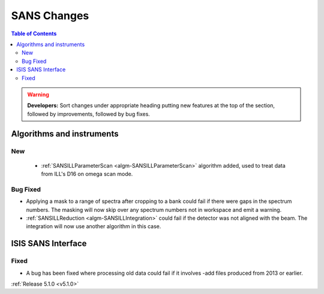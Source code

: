 ============
SANS Changes
============

.. contents:: Table of Contents
   :local:

.. warning:: **Developers:** Sort changes under appropriate heading
    putting new features at the top of the section, followed by
    improvements, followed by bug fixes.

Algorithms and instruments
--------------------------

New
###

 - :ref:`SANSILLParameterScan <algm-SANSILLParameterScan>` algorithm added, used to treat data from ILL's D16 on omega scan mode.

Bug Fixed
#########

- Applying a mask to a range of spectra after cropping to a bank could fail
  if there were gaps in the spectrum numbers. The masking will now skip
  over any spectrum numbers not in workspace and emit a warning.
- :ref:`SANSILLReduction <algm-SANSILLIntegration>` could fail if the detector was
  not aligned with the beam. The integration will now use another algorithm in this case.

ISIS SANS Interface
-------------------

Fixed
#####

- A bug has been fixed where processing old data could fail if it involves -add files produced from 2013 or earlier.

:ref:`Release 5.1.0 <v5.1.0>`
